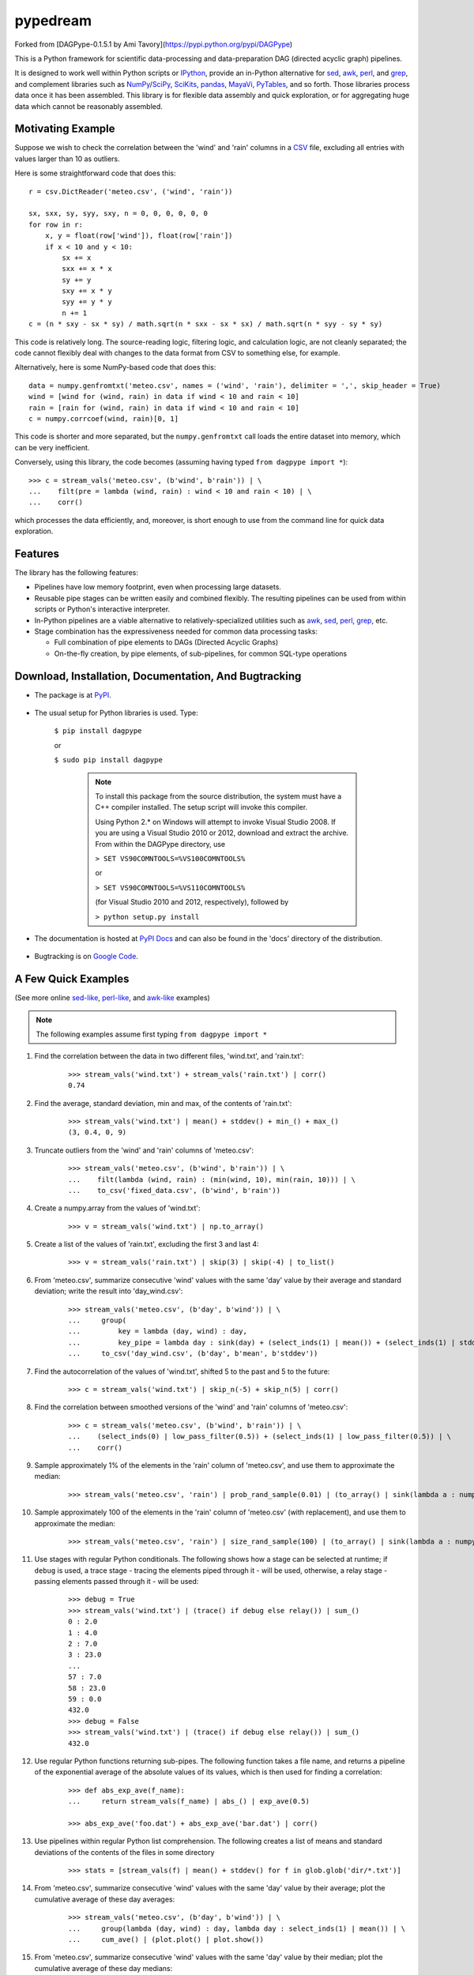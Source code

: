=======
pypedream
=======

Forked from [DAGPype-0.1.5.1 by Ami Tavory](https://pypi.python.org/pypi/DAGPype)

This is a Python framework for scientific data-processing and data-preparation DAG (directed acyclic graph) pipelines.

It is designed to work well within Python scripts or IPython_, provide an in-Python alternative for sed_, awk_, perl_, and grep_, and complement libraries such as NumPy_/SciPy_, SciKits_, pandas_, MayaVi_, PyTables_, and so forth. Those libraries process data once it has been assembled. This library is for flexible data assembly and quick exploration, or for aggregating huge data which cannot be reasonably assembled.

.. _sed: http://www.gnu.org/software/sed/
.. _awk: http://www.gnu.org/software/gawk/
.. _perl: http://www.perl.org
.. _grep: http://www.gnu.org/software/grep/
.. _IPython: http://ipython.org/
.. _SciKits: http://scikits.appspot.com/
.. _NumPy: http://www.numpy.org/
.. _SciPy: http://www.scipy.org/
.. _pandas: http://pandas.pydata.org/
.. _MayaVi: http://mayavi.sourceforge.net/
.. _PyTables: http://www.pytables.org/moin


------------------
Motivating Example
------------------

Suppose we wish to check the correlation between the 'wind' and 'rain' columns in a `CSV`_ file, excluding all entries with values larger than 10 as outliers.

.. _`CSV`: http://en.wikipedia.org/wiki/Comma-separated_values

Here is some straightforward code that does this:
::

    r = csv.DictReader('meteo.csv', ('wind', 'rain'))

    sx, sxx, sy, syy, sxy, n = 0, 0, 0, 0, 0, 0
    for row in r:
        x, y = float(row['wind']), float(row['rain'])
        if x < 10 and y < 10:
            sx += x
            sxx += x * x
            sy += y
            sxy += x * y
            syy += y * y
            n += 1
    c = (n * sxy - sx * sy) / math.sqrt(n * sxx - sx * sx) / math.sqrt(n * syy - sy * sy)

This code is relatively long. The source-reading logic, filtering logic, and calculation logic, are not
cleanly separated; the code cannot flexibly deal with changes to the data format from CSV to something else, for example.

Alternatively, here is some NumPy-based code that does this:
::

    data = numpy.genfromtxt('meteo.csv', names = ('wind', 'rain'), delimiter = ',', skip_header = True)
    wind = [wind for (wind, rain) in data if wind < 10 and rain < 10]
    rain = [rain for (wind, rain) in data if wind < 10 and rain < 10]
    c = numpy.corrcoef(wind, rain)[0, 1]

This code is shorter and more separated, but the ``numpy.genfromtxt`` call loads the entire dataset into memory, which can be very inefficient.

Conversely, using this library, the code becomes (assuming having typed ``from dagpype import *``):
::

    >>> c = stream_vals('meteo.csv', (b'wind', b'rain')) | \
    ...    filt(pre = lambda (wind, rain) : wind < 10 and rain < 10) | \
    ...    corr()

which processes the data efficiently, and, moreover, is short enough to use from the command line for quick data exploration.


--------
Features
--------

The library has the following features:

* Pipelines have low memory footprint, even when processing large datasets.
* Reusable pipe stages can be written easily and combined flexibly. The resulting pipelines can be used from within scripts or Python's interactive interpreter.
* In-Python pipelines are a viable alternative to relatively-specialized utilities such as awk_, sed_, perl_, grep_, etc.
* Stage combination has the expressiveness needed for common data processing tasks:

  * Full combination of pipe elements to DAGs (Directed Acyclic Graphs)
  * On-the-fly creation, by pipe elements, of sub-pipelines, for common SQL-type operations


------------------------------------------------------
Download, Installation, Documentation, And Bugtracking
------------------------------------------------------

* The package is at PyPI_.

    .. _PyPI: http://pypi.python.org/pypi/DAGPype

* The usual setup for Python libraries is used. Type:

    ``$ pip install dagpype``

    or

    ``$ sudo pip install dagpype``

        .. Note::

            To install this package from the source distribution, the system must have a C++ compiler installed. The setup script will invoke this compiler.

            Using Python 2.* on Windows will attempt to invoke Visual Studio 2008. If you are using a Visual Studio 2010 or 2012, download and extract the archive. From within the DAGPype directory, use

            ``> SET VS90COMNTOOLS=%VS100COMNTOOLS%``

            or

            ``> SET VS90COMNTOOLS=%VS110COMNTOOLS%``

            (for Visual Studio 2010 and 2012, respectively), followed by

            ``> python setup.py install``

* The documentation is hosted at `PyPI Docs`_ and can also be found in the 'docs' directory of the distribution.

    .. _`PyPI Docs`: http://packages.python.org/DAGPype/

* Bugtracking is on `Google Code`_.

    .. _`Google Code`: http://code.google.com/p/dagpype/issues/list?can=1&q=


--------------------
A Few Quick Examples
--------------------

(See more online `sed-like`_, `perl-like`_, and `awk-like`_ examples)

.. _`sed-like`: http://packages.python.org/DAGPype/sed.html
.. _`perl-like`: http://packages.python.org/DAGPype/perl.html
.. _`awk-like`: http://packages.python.org/DAGPype/awk.html

.. Note::

    The following examples assume first typing ``from dagpype import *``

#. Find the correlation between the data in two different files, 'wind.txt', and 'rain.txt':
    ::

        >>> stream_vals('wind.txt') + stream_vals('rain.txt') | corr()
        0.74

#. Find the average, standard deviation, min and max, of the contents of 'rain.txt':
    ::

        >>> stream_vals('wind.txt') | mean() + stddev() + min_() + max_()
        (3, 0.4, 0, 9)

#. Truncate outliers from the 'wind' and 'rain' columns of 'meteo.csv':
    ::

        >>> stream_vals('meteo.csv', (b'wind', b'rain')) | \
        ...    filt(lambda (wind, rain) : (min(wind, 10), min(rain, 10))) | \
        ...    to_csv('fixed_data.csv', (b'wind', b'rain'))

#. Create a numpy.array from the values of 'wind.txt':
    ::

        >>> v = stream_vals('wind.txt') | np.to_array()

#. Create a list of the values of 'rain.txt', excluding the first 3 and last 4:
    ::

        >>> v = stream_vals('rain.txt') | skip(3) | skip(-4) | to_list()

#. From 'meteo.csv', summarize consecutive 'wind' values with the same 'day' value by their average and standard deviation; write the result into 'day_wind.csv':
    ::

        >>> stream_vals('meteo.csv', (b'day', b'wind')) | \
        ...     group(
        ...         key = lambda (day, wind) : day,
        ...         key_pipe = lambda day : sink(day) + (select_inds(1) | mean()) + (select_inds(1) | stddev())) | \
        ...     to_csv('day_wind.csv', (b'day', b'mean', b'stddev'))


#. Find the autocorrelation of the values of 'wind.txt', shifted 5 to the past and 5 to the future:
    ::

        >>> c = stream_vals('wind.txt') | skip_n(-5) + skip_n(5) | corr()

#. Find the correlation between smoothed versions of the 'wind' and 'rain' columns of 'meteo.csv':
    ::

        >>> c = stream_vals('meteo.csv', (b'wind', b'rain')) | \
        ...    (select_inds(0) | low_pass_filter(0.5)) + (select_inds(1) | low_pass_filter(0.5)) | \
        ...    corr()

#. Sample approximately 1% of the elements in the 'rain' column of 'meteo.csv', and use them to approximate the median:
    ::

        >>> stream_vals('meteo.csv', 'rain') | prob_rand_sample(0.01) | (to_array() | sink(lambda a : numpy.median(a))

#. Sample approximately 100 of the elements in the 'rain' column of 'meteo.csv' (with replacement), and use them to approximate the median:
    ::

        >>> stream_vals('meteo.csv', 'rain') | size_rand_sample(100) | (to_array() | sink(lambda a : numpy.median(a))


#. Use stages with regular Python conditionals. The following shows how a stage can be selected at runtime; if ``debug`` is used, a trace stage - tracing the elements piped through it - will be used, otherwise, a relay stage - passing elements passed through it - will be used:
    ::

        >>> debug = True
        >>> stream_vals('wind.txt') | (trace() if debug else relay()) | sum_()
        0 : 2.0
        1 : 4.0
        2 : 7.0
        3 : 23.0
        ...
        57 : 7.0
        58 : 23.0
        59 : 0.0
        432.0
        >>> debug = False
        >>> stream_vals('wind.txt') | (trace() if debug else relay()) | sum_()
        432.0

#. Use regular Python functions returning sub-pipes. The following function takes a file name, and returns a pipeline of the exponential average of the absolute values of its values, which is then used for finding a correlation:
    ::

        >>> def abs_exp_ave(f_name):
        ...     return stream_vals(f_name) | abs_() | exp_ave(0.5)

        >>> abs_exp_ave('foo.dat') + abs_exp_ave('bar.dat') | corr()

#. Use pipelines within regular Python list comprehension. The following creates a list of means and standard deviations of the contents of the files in some directory
    ::

        >>> stats = [stream_vals(f) | mean() + stddev() for f in glob.glob('dir/*.txt')]

#. From 'meteo.csv', summarize consecutive 'wind' values with the same 'day' value by their average; plot the cumulative average of these day averages:
    ::

        >>> stream_vals('meteo.csv', (b'day', b'wind')) | \
        ...     group(lambda (day, wind) : day, lambda day : select_inds(1) | mean()) | \
        ...     cum_ave() | (plot.plot() | plot.show())

#. From 'meteo.csv', summarize consecutive 'wind' values with the same 'day' value by their median; plot the cumulative average of these day medians:
    ::

        >>> stream_vals('meteo.csv', (b'day', b'wind')) | \
        ...     group(
        ...         lambda (day, wind) : day,
        ...         lambda day : select_inds(1) | (np.to_array() | sink(lambda a : median(a))) | \
        ...     cum_ave() | (plot.plot() | plot.show())

----------------
Acknowledgements
----------------

This library uses many ideas from David Beazley's generator talk [Beazley08]_ and coroutine talk [Beazley09]_

.. [Beazley08] http://www.dabeaz.com/generators/
.. [Beazley09] http://www.dabeaz.com/coroutines/

Many thanks to Anand Jeyahar, Brad Reisfeld, Tal Kremerman, Eran Segal, and Simon Pantzare for patches.
